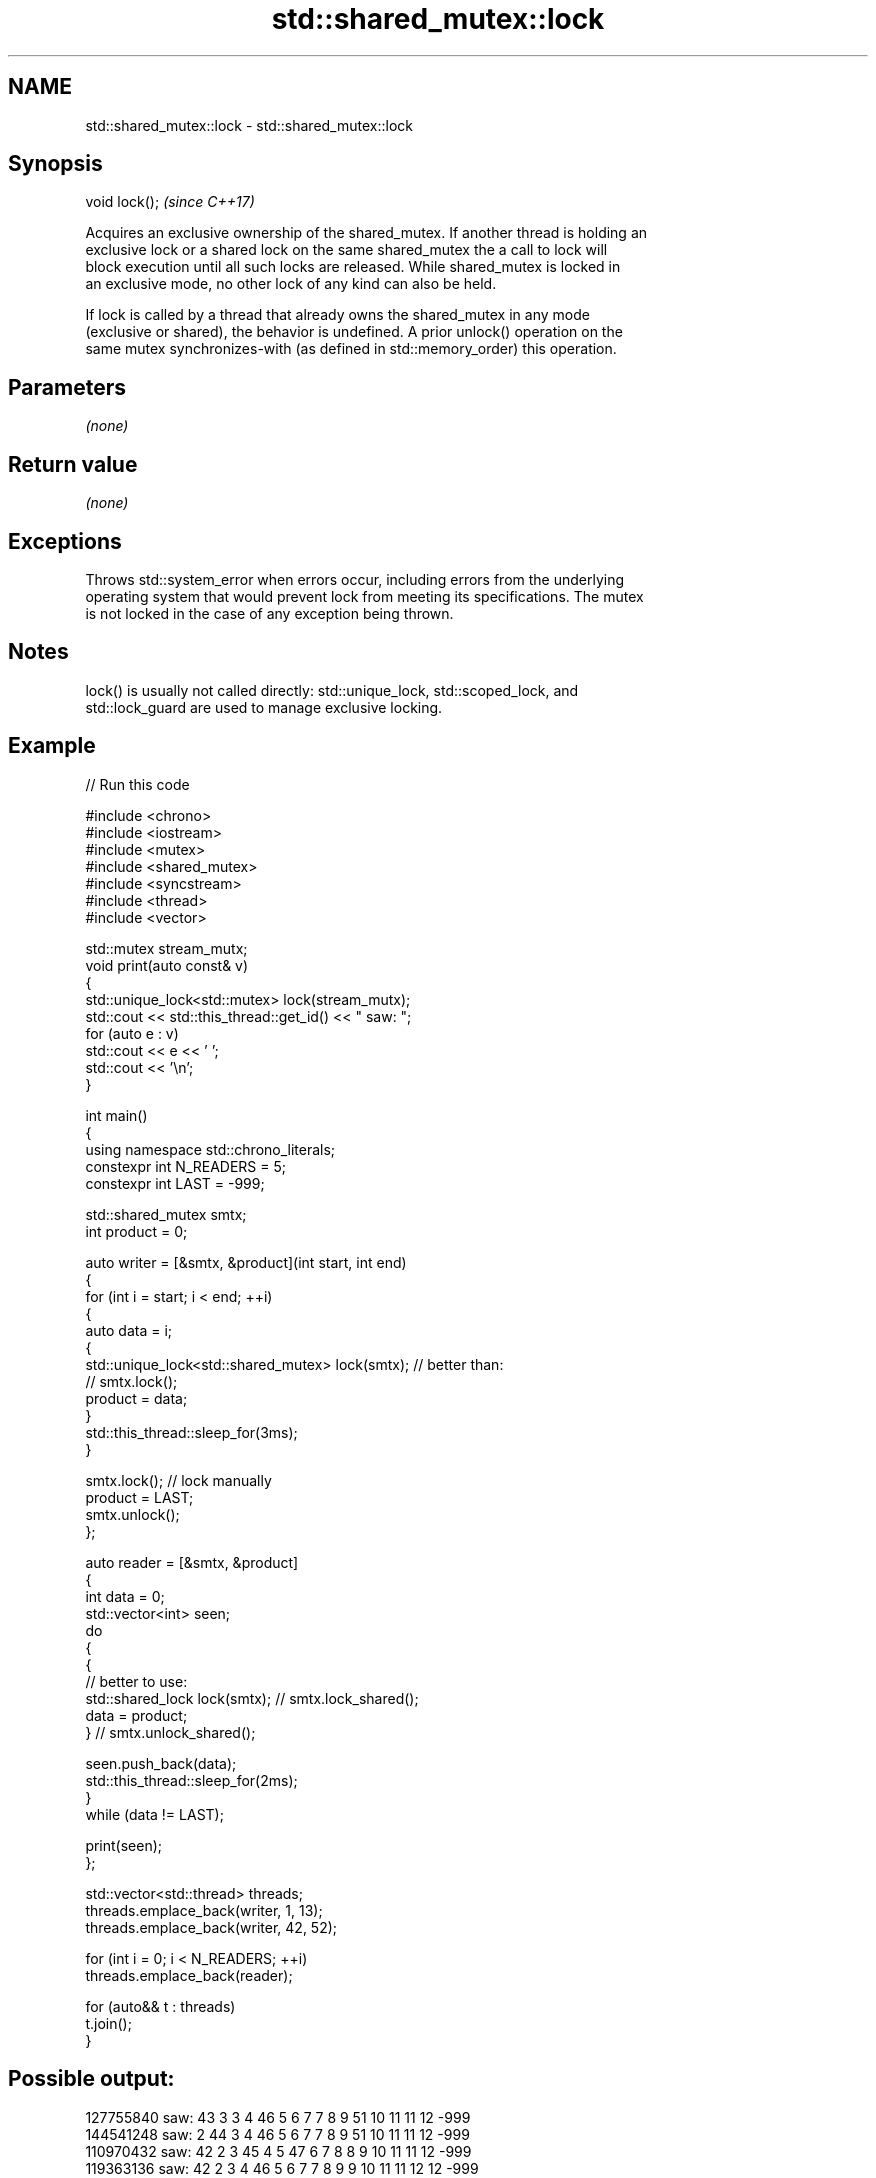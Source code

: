 .TH std::shared_mutex::lock 3 "2024.06.10" "http://cppreference.com" "C++ Standard Libary"
.SH NAME
std::shared_mutex::lock \- std::shared_mutex::lock

.SH Synopsis
   void lock();  \fI(since C++17)\fP

   Acquires an exclusive ownership of the shared_mutex. If another thread is holding an
   exclusive lock or a shared lock on the same shared_mutex the a call to lock will
   block execution until all such locks are released. While shared_mutex is locked in
   an exclusive mode, no other lock of any kind can also be held.

   If lock is called by a thread that already owns the shared_mutex in any mode
   (exclusive or shared), the behavior is undefined. A prior unlock() operation on the
   same mutex synchronizes-with (as defined in std::memory_order) this operation.

.SH Parameters

   \fI(none)\fP

.SH Return value

   \fI(none)\fP

.SH Exceptions

   Throws std::system_error when errors occur, including errors from the underlying
   operating system that would prevent lock from meeting its specifications. The mutex
   is not locked in the case of any exception being thrown.

.SH Notes

   lock() is usually not called directly: std::unique_lock, std::scoped_lock, and
   std::lock_guard are used to manage exclusive locking.

.SH Example


// Run this code

 #include <chrono>
 #include <iostream>
 #include <mutex>
 #include <shared_mutex>
 #include <syncstream>
 #include <thread>
 #include <vector>

 std::mutex stream_mutx;
 void print(auto const& v)
 {
     std::unique_lock<std::mutex> lock(stream_mutx);
     std::cout << std::this_thread::get_id() << " saw: ";
     for (auto e : v)
         std::cout << e << ' ';
     std::cout << '\\n';
 }

 int main()
 {
     using namespace std::chrono_literals;
     constexpr int N_READERS = 5;
     constexpr int LAST = -999;

     std::shared_mutex smtx;
     int product = 0;

     auto writer = [&smtx, &product](int start, int end)
     {
         for (int i = start; i < end; ++i)
         {
             auto data = i;
             {
                 std::unique_lock<std::shared_mutex> lock(smtx); // better than:
                                                                 // smtx.lock();
                 product = data;
             }
             std::this_thread::sleep_for(3ms);
         }

         smtx.lock(); // lock manually
         product = LAST;
         smtx.unlock();
     };

     auto reader = [&smtx, &product]
     {
         int data = 0;
         std::vector<int> seen;
         do
         {
             {
                 // better to use:
                 std::shared_lock lock(smtx); // smtx.lock_shared();
                 data = product;
             }                                // smtx.unlock_shared();

             seen.push_back(data);
             std::this_thread::sleep_for(2ms);
         }
         while (data != LAST);

         print(seen);
     };

     std::vector<std::thread> threads;
     threads.emplace_back(writer, 1, 13);
     threads.emplace_back(writer, 42, 52);

     for (int i = 0; i < N_READERS; ++i)
         threads.emplace_back(reader);

     for (auto&& t : threads)
         t.join();
 }

.SH Possible output:

 127755840 saw: 43 3 3 4 46 5 6 7 7 8 9 51 10 11 11 12 -999
 144541248 saw: 2 44 3 4 46 5 6 7 7 8 9 51 10 11 11 12 -999
 110970432 saw: 42 2 3 45 4 5 47 6 7 8 8 9 10 11 11 12 -999
 119363136 saw: 42 2 3 4 46 5 6 7 7 8 9 9 10 11 11 12 12 -999
 136148544 saw: 2 44 3 4 46 5 6 48 7 8 9 51 10 11 11 12 12 -999

.SH See also

   try_lock    tries to lock the mutex, returns if the mutex is not available
               \fI(public member function)\fP
   unlock      unlocks the mutex
               \fI(public member function)\fP
               locks the mutex for shared ownership, blocks if the mutex is not
   lock_shared available
               \fI(public member function)\fP
